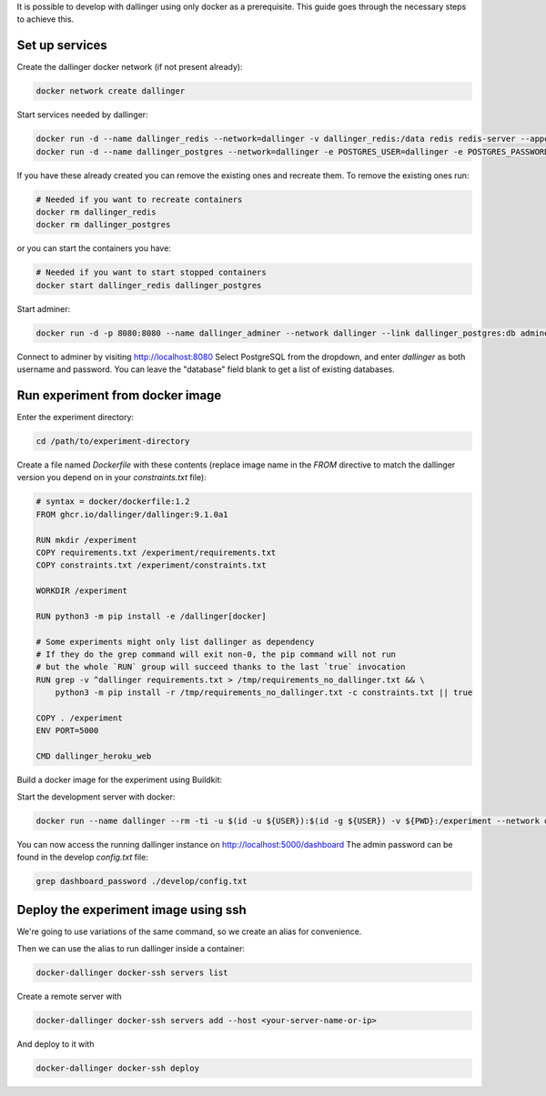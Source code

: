 It is possible to develop with dallinger using only docker as a prerequisite.
This guide goes through the necessary steps to achieve this.

Set up services
===============

Create the dallinger docker network (if not present already):

.. code-block:: shell

    docker network create dallinger

Start services needed by dallinger:

.. code-block:: shell

    docker run -d --name dallinger_redis --network=dallinger -v dallinger_redis:/data redis redis-server --appendonly yes
    docker run -d --name dallinger_postgres --network=dallinger -e POSTGRES_USER=dallinger -e POSTGRES_PASSWORD=dallinger -e POSTGRES_DB=dallinger -v dallinger_postgres:/var/lib/postgresql/data postgres:12

If you have these already created you can remove the existing ones and recreate them. To remove the existing ones run:

.. code-block:: shell

    # Needed if you want to recreate containers
    docker rm dallinger_redis
    docker rm dallinger_postgres

or you can start the containers you have:

.. code-block:: shell

    # Needed if you want to start stopped containers
    docker start dallinger_redis dallinger_postgres

Start adminer:

.. code-block:: shell

    docker run -d -p 8080:8080 --name dallinger_adminer --network dallinger --link dallinger_postgres:db adminer

Connect to adminer by visiting http://localhost:8080
Select PostgreSQL from the dropdown, and enter `dallinger` as both username and password. You can leave the "database" field blank to get a list of existing databases.


Run experiment from docker image
================================

Enter the experiment directory:

.. code-block:: shell

   cd /path/to/experiment-directory

Create a file named `Dockerfile` with these contents (replace image name in the `FROM` directive to match the dallinger version you depend on in your `constraints.txt` file):

.. code-block::

    # syntax = docker/dockerfile:1.2
    FROM ghcr.io/dallinger/dallinger:9.1.0a1

    RUN mkdir /experiment
    COPY requirements.txt /experiment/requirements.txt
    COPY constraints.txt /experiment/constraints.txt

    WORKDIR /experiment

    RUN python3 -m pip install -e /dallinger[docker]

    # Some experiments might only list dallinger as dependency
    # If they do the grep command will exit non-0, the pip command will not run
    # but the whole `RUN` group will succeed thanks to the last `true` invocation
    RUN grep -v ^dallinger requirements.txt > /tmp/requirements_no_dallinger.txt && \
        python3 -m pip install -r /tmp/requirements_no_dallinger.txt -c constraints.txt || true

    COPY . /experiment
    ENV PORT=5000

    CMD dallinger_heroku_web

Build a docker image for the experiment using Buildkit:

.. code-block:: shell
    EXPERIMENT_IMAGE=my-experiment
    DOCKER_BUILDKIT=1 docker build . -t ${EXPERIMENT_IMAGE}

Start the development server with docker:

.. code-block:: shell

    docker run --name dallinger --rm -ti -u $(id -u ${USER}):$(id -g ${USER}) -v ${PWD}:/experiment --network dallinger -p 5000:5000 -e FLASK_OPTIONS='-h 0.0.0.0' -e REDIS_URL=redis://dallinger_redis:6379 -e DATABASE_URL=postgresql://dallinger:dallinger@dallinger_postgres/dallinger ${EXPERIMENT_IMAGE} dallinger develop debug

You can now access the running dallinger instance on http://localhost:5000/dashboard
The admin password can be found in the develop `config.txt` file:

.. code-block:: shell

    grep dashboard_password ./develop/config.txt


Deploy the experiment image using ssh
=====================================

We're going to use variations of the same command, so we create an alias for convenience.

.. code-block:: shell
    # On Linux you can use:
    alias docker-dallinger='docker run --rm -ti -v /etc/group:/etc/group -v ~/.docker:/root/.docker -v ~/.local/share/dallinger/:/root/.local/share/dallinger/ -e HOME=/root -e DALLINGER_NO_EGG_BUILD=1 -v /var/run/docker.sock:/var/run/docker.sock -v $(readlink -f $SSH_AUTH_SOCK):/ssh-agent -e SSH_AUTH_SOCK=/ssh-agent -v ${PWD}:/experiment  ${EXPERIMENT_IMAGE} dallinger'

    # On Mac Os you can use:
    alias docker-dallinger='docker run --rm -ti -v /etc/group:/etc/group -v ~/.docker:/root/.docker -v ~/.local/share/dallinger/:/root/.local/share/dallinger/ -e HOME=/root -e DALLINGER_NO_EGG_BUILD=1 -v /var/run/docker.sock:/var/run/docker.sock -v  ~/.ssh:/root/.ssh -v ${PWD}:/experiment  ${EXPERIMENT_IMAGE} dallinger'


Then we can use the alias to run dallinger inside a container:

.. code-block:: shell

    docker-dallinger docker-ssh servers list

Create a remote server with

.. code-block:: shell

    docker-dallinger docker-ssh servers add --host <your-server-name-or-ip>

And deploy to it with

.. code-block:: shell

    docker-dallinger docker-ssh deploy
